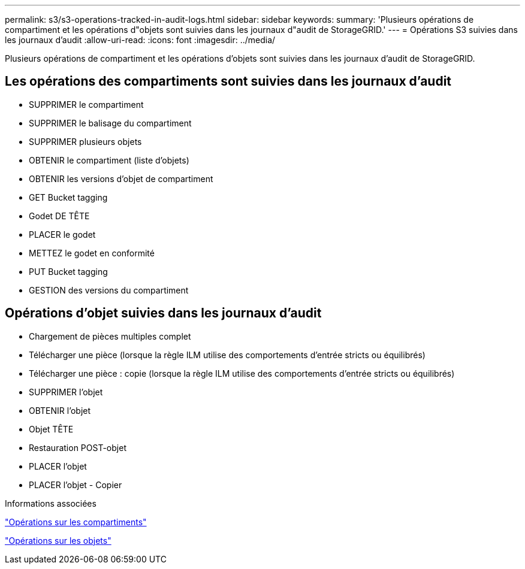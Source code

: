 ---
permalink: s3/s3-operations-tracked-in-audit-logs.html 
sidebar: sidebar 
keywords:  
summary: 'Plusieurs opérations de compartiment et les opérations d"objets sont suivies dans les journaux d"audit de StorageGRID.' 
---
= Opérations S3 suivies dans les journaux d'audit
:allow-uri-read: 
:icons: font
:imagesdir: ../media/


[role="lead"]
Plusieurs opérations de compartiment et les opérations d'objets sont suivies dans les journaux d'audit de StorageGRID.



== Les opérations des compartiments sont suivies dans les journaux d'audit

* SUPPRIMER le compartiment
* SUPPRIMER le balisage du compartiment
* SUPPRIMER plusieurs objets
* OBTENIR le compartiment (liste d'objets)
* OBTENIR les versions d'objet de compartiment
* GET Bucket tagging
* Godet DE TÊTE
* PLACER le godet
* METTEZ le godet en conformité
* PUT Bucket tagging
* GESTION des versions du compartiment




== Opérations d'objet suivies dans les journaux d'audit

* Chargement de pièces multiples complet
* Télécharger une pièce (lorsque la règle ILM utilise des comportements d'entrée stricts ou équilibrés)
* Télécharger une pièce : copie (lorsque la règle ILM utilise des comportements d'entrée stricts ou équilibrés)
* SUPPRIMER l'objet
* OBTENIR l'objet
* Objet TÊTE
* Restauration POST-objet
* PLACER l'objet
* PLACER l'objet - Copier


.Informations associées
link:s3-rest-api-supported-operations-and-limitations.html["Opérations sur les compartiments"]

link:s3-rest-api-supported-operations-and-limitations.html["Opérations sur les objets"]
